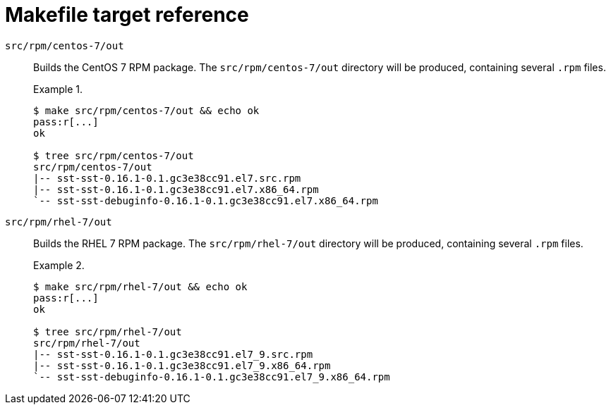 //
// Copyright (C) 2012-2023 Stealth Software Technologies, Inc.
//
// Permission is hereby granted, free of charge, to any person
// obtaining a copy of this software and associated documentation
// files (the "Software"), to deal in the Software without
// restriction, including without limitation the rights to use,
// copy, modify, merge, publish, distribute, sublicense, and/or
// sell copies of the Software, and to permit persons to whom the
// Software is furnished to do so, subject to the following
// conditions:
//
// The above copyright notice and this permission notice (including
// the next paragraph) shall be included in all copies or
// substantial portions of the Software.
//
// THE SOFTWARE IS PROVIDED "AS IS", WITHOUT WARRANTY OF ANY KIND,
// EXPRESS OR IMPLIED, INCLUDING BUT NOT LIMITED TO THE WARRANTIES
// OF MERCHANTABILITY, FITNESS FOR A PARTICULAR PURPOSE AND
// NONINFRINGEMENT. IN NO EVENT SHALL THE AUTHORS OR COPYRIGHT
// HOLDERS BE LIABLE FOR ANY CLAIM, DAMAGES OR OTHER LIABILITY,
// WHETHER IN AN ACTION OF CONTRACT, TORT OR OTHERWISE, ARISING
// FROM, OUT OF OR IN CONNECTION WITH THE SOFTWARE OR THE USE OR
// OTHER DEALINGS IN THE SOFTWARE.
//
// SPDX-License-Identifier: MIT
//

[#bs-makefile-target-reference]
= Makefile target reference

`src/rpm/centos-7/out`::
Builds the CentOS 7 RPM package.
The `src/rpm/centos-7/out` directory will be produced, containing
several `.rpm` files.
+
.{blank}
[example]
====
[source,subs="{sst_subs_source}"]
----
$ make src/rpm/centos-7/out && echo ok
pass:r[...]
ok

$ tree src/rpm/centos-7/out
src/rpm/centos-7/out
|-- sst-sst-0.16.1-0.1.gc3e38cc91.el7.src.rpm
|-- sst-sst-0.16.1-0.1.gc3e38cc91.el7.x86_64.rpm
`-- sst-sst-debuginfo-0.16.1-0.1.gc3e38cc91.el7.x86_64.rpm
----
====

`src/rpm/rhel-7/out`::
Builds the RHEL 7 RPM package.
The `src/rpm/rhel-7/out` directory will be produced, containing several
`.rpm` files.
+
.{blank}
[example]
====
[source,subs="{sst_subs_source}"]
----
$ make src/rpm/rhel-7/out && echo ok
pass:r[...]
ok

$ tree src/rpm/rhel-7/out
src/rpm/rhel-7/out
|-- sst-sst-0.16.1-0.1.gc3e38cc91.el7_9.src.rpm
|-- sst-sst-0.16.1-0.1.gc3e38cc91.el7_9.x86_64.rpm
`-- sst-sst-debuginfo-0.16.1-0.1.gc3e38cc91.el7_9.x86_64.rpm
----
====

//
